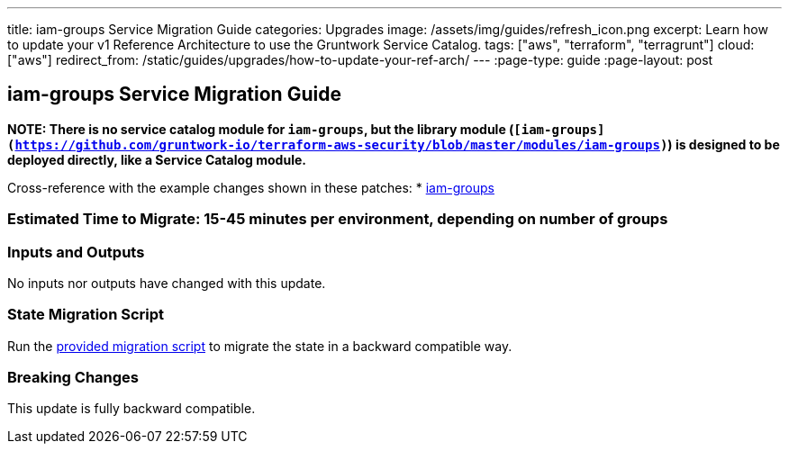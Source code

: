 ---
title: iam-groups Service Migration Guide
categories: Upgrades
image: /assets/img/guides/refresh_icon.png
excerpt: Learn how to update your v1 Reference Architecture to use the Gruntwork Service Catalog.
tags: ["aws", "terraform", "terragrunt"]
cloud: ["aws"]
redirect_from: /static/guides/upgrades/how-to-update-your-ref-arch/
---
:page-type: guide
:page-layout: post

:toc:
:toc-placement!:

// GitHub specific settings. See https://gist.github.com/dcode/0cfbf2699a1fe9b46ff04c41721dda74 for details.
ifdef::env-github[]
:tip-caption: :bulb:
:note-caption: :information_source:
:important-caption: :heavy_exclamation_mark:
:caution-caption: :fire:
:warning-caption: :warning:
toc::[]
endif::[]

== iam-groups Service Migration Guide

*NOTE: There is no service catalog module for `iam-groups`, but the library module
(`[iam-groups](https://github.com/gruntwork-io/terraform-aws-security/blob/master/modules/iam-groups)`) is designed to
be deployed directly, like a Service Catalog module.*

Cross-reference with the example changes shown in these patches:
* link:https://github.com/gruntwork-io/infrastructure-live-multi-account-acme/blob/master/security/_global/iam-groups/ref-arch-v1-to-service-catalog-migration.patch[iam-groups]

=== Estimated Time to Migrate: 15-45 minutes per environment, depending on number of groups

=== Inputs and Outputs

No inputs nor outputs have changed with this update.

=== State Migration Script

Run the link:./scripts/migrate_iam_groups.sh[provided migration script] to migrate the state in a backward compatible way.

=== Breaking Changes

This update is fully backward compatible.
